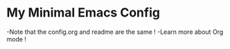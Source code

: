 * My Minimal Emacs Config
  -Note that the config.org and readme are the same !
  -Learn more about Org mode !
